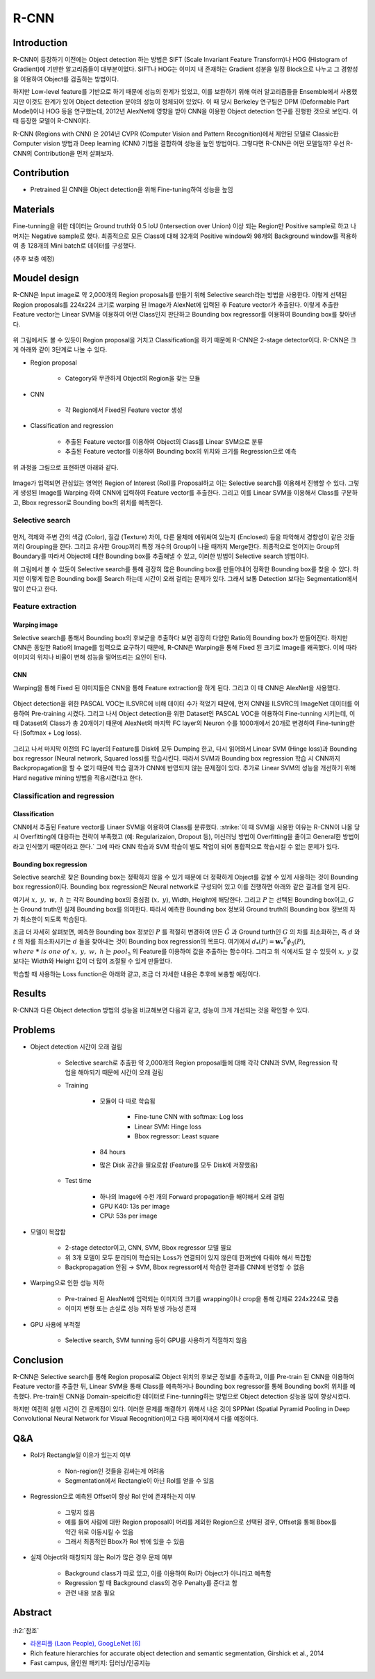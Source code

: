 ======
R-CNN
======

Introduction
=============

R-CNN이 등장하기 이전에는 Object detection 하는 방법은 SIFT (Scale Invariant Feature Transform)나 HOG (Histogram of Gradient)에 기반한 알고리즘들이 대부분이었다. SIFT나 HOG는 이미지 내 존재하는 Gradient 성분을 일정 Block으로 나누고 그 경향성을 이용하여 Object를 검출하는 방법이다.

하지만 Low-level feature를 기반으로 하기 때문에 성능의 한계가 있었고, 이를 보완하기 위해 여러 알고리즘들을 Ensemble에서 사용했지만 이것도 한계가 있어 Object detection 분야의 성능이 정체되어 있었다. 이 때 당시 Berkeley 연구팀은 DPM (Deformable Part Model)이나 HOG 등을 연구했는데, 2012년 AlexNet에 영향을 받아 CNN을 이용한 Object detection 연구를 진행한 것으로 보인다. 이 때 등장한 모델이 R-CNN이다.

R-CNN (Regions with CNN) 은 2014년 CVPR (Computer Vision and Pattern Recognition)에서 제안된 모델로 Classic한 Computer vision 방법과 Deep learning (CNN) 기법을 결합하여 성능을 높인 방법이다. 그렇다면 R-CNN은 어떤 모델일까? 우선 R-CNN의 Contribution을 먼저 살펴보자.


Contribution
=============

* Pretrained 된 CNN을 Object detection을 위해 Fine-tuning하여 성능을 높임


Materials
==========

Fine-tunning을 위한 데이터는 Ground truth와 0.5 IoU (Intersection over Union) 이상 되는 Region만 Positive sample로 하고 나머지는 Negative sample로 했다. 최종적으로 모든 Class에 대해 32개의 Positive window와 98개의 Background window를 적용하여 총 128개의 Mini batch로 데이터를 구성했다.

(추후 보충 예정)


Moudel design
==============

R-CNN은 Input image로 약 2,000개의 Region proposals를 만들기 위해 Selective search라는 방법을 사용한다. 이렇게 선택된 Region proposals를 224x224 크기로 warping 된 Image가 AlexNet에 입력된 후 Feature vector가 추출된다. 이렇게 추출한 Feature vector는 Linear SVM을 이용하여 어떤 Class인지 판단하고 Bounding box regressor를 이용하여 Bounding box를 찾아낸다.

.. figure:: ../img/od/r-cnn/r-cnn_arch_abstract.png
    :align: center
    :scale: 60%

.. rst-class:: centered

    출처: Rich feature hierarchies for accurate object detection and semantic segmentation

위 그림에서도 볼 수 있듯이 Region proposal을 거치고 Classification을 하기 때문에 R-CNN은 2-stage detector이다. R-CNN은 크게 아래와 같이 3단계로 나눌 수 있다.

* Region proposal

    * Category와 무관하게 Object의 Region을 찾는 모듈

* CNN

    * 각 Region에서 Fixed된 Feature vector 생성

* Classification and regression

    * 추출된 Feature vector를 이용하여 Object의 Class를 Linear SVM으로 분류
    * 추출된 Feature vector를 이용하여 Bounding box의 위치와 크기를 Regression으로 예측

위 과정을 그림으로 표현하면 아래와 같다.

.. figure:: ../img/od/r-cnn/r-cnn_arch.jpg
    :align: center
    :scale: 60%

.. rst-class:: centered

    출처: Fast campus, 올인원 패키지: 딥러닝/인공지능

Image가 입력되면 관심있는 영역인 Region of Interest (RoI)를 Proposal하고 이는 Selective search를 이용해서 진행할 수 있다. 그렇게 생성된 Image를 Warping 하여 CNN에 입력하여 Feature vector를 추출한다. 그리고 이를 Linear SVM을 이용해서 Class를 구분하고, Bbox regressor로 Bounding box의 위치를 예측한다.

Selective search
*****************

.. figure:: ../img/od/r-cnn/selective_search_in_r-cnn.jpg
    :align: center
    :scale: 70%

.. rst-class:: centered

    출처: Fast campus, 올인원 패키지: 딥러닝/인공지능

먼저, 객체와 주변 간의 색감 (Color), 질감 (Texture) 차이, 다른 물체에 에워싸여 있는지 (Enclosed) 등을 파악해서 경향성이 같은 것들끼리 Grouping을 한다. 그리고 유사한 Group끼리 특정 개수의 Group이 나올 때까지 Merge한다. 최종적으로 얻어지는 Group의 Boundary를 따라서 Object에 대한 Bounding box를 추출해낼 수 있고, 이러한 방법이 Selective search 방법이다.

위 그림에서 볼 수 있듯이 Selective search를 통해 굉장히 많은 Bounding box를 만들어내어 정확한 Bounding box를 찾을 수 있다. 하지만 이렇게 많은 Bounding box를 Search 하는데 시간이 오래 걸리는 문제가 있다. 그래서 보통 Detection 보다는 Segmentation에서 많이 쓴다고 한다.


Feature extraction
*******************

--------------
Warping image
--------------

Selective search를 통해서 Bounding box의 후보군을 추출하다 보면 굉장히 다양한 Ratio의 Bounding box가 만들어진다. 하지만 CNN은 동일한 Ratio의 Image를 입력으로 요구하기 때문에, R-CNN은 Warping을 통해 Fixed 된 크기로 Image를 왜곡했다. 이에 따라 이미지의 위치나 비율이 변해 성능을 떨어뜨리는 요인이 된다.

----
CNN
----

Warping을 통해 Fixed 된 이미지들은 CNN을 통해 Feature extraction을 하게 된다. 그리고 이 때 CNN은 AlexNet을 사용했다.

.. figure:: ../img/od/r-cnn/cnn_in_r-cnn.png
    :align: center
    :scale: 50%

.. rst-class:: centered

    출처: Fast campus, 올인원 패키지: 딥러닝/인공지능

Object detection을 위한 PASCAL VOC는 ILSVRC에 비해 데이터 수가 적었기 때문에, 먼저 CNN을 ILSVRC의 ImageNet 데이터를 이용하여 Pre-training 시켰다. 그리고 나서 Object detection을 위한 Dataset인 PASCAL VOC을 이용하여 Fine-tunning 시키는데, 이 때 Dataset의 Class가 총 20개이기 때문에 AlexNet의 마지막 FC layer의 Neuron 수를 1000개에서 20개로 변경하여 Fine-tuning한다 (Softmax + Log loss).

.. figure:: ../img/od/r-cnn/r-cnn_training_process.png
    :align: center
    :scale: 80%

.. rst-class:: centered

    출처: `라온피플 (Laon People), GoogLeNet [6] <https://blog.naver.com/laonple/220731472214>`_

그리고 나서 마지막 이전의 FC layer의 Feature를 Disk에 모두 Dumping 한고, 다시 읽어와서 Linear SVM (Hinge loss)과 Bounding box regressor (Neural network, Squared loss)를 학습시킨다. 따라서 SVM과 Bounding box regression 학습 시 CNN까지 Backpropagation을 할 수 없기 때문에 학습 결과가 CNN에 반영되지 않는 문제점이 있다. 추가로 Linear SVM의 성능을 개선하기 위해 Hard negative mining 방법을 적용시켰다고 한다.

Classification and regression
******************************

---------------
Classification
---------------

CNN에서 추출된 Feature vector를 Linaer SVM을 이용하여 Class를 분류했다. :strike:`이 때 SVM을 사용한 이유는 R-CNN이 나올 당시 Overfitting에 대응하는 전략이 부족했고 (예: Regularizaion, Dropout 등), 머신러닝 방법이 Overfitting을 줄이고 General한 방법이라고 인식했기 때문이라고 한다.` 그에 따라 CNN 학습과 SVM 학습이 별도 작업이 되어 통합적으로 학습시킬 수 없는 문제가 있다.

.. figure:: ../img/od/r-cnn/linear_svm_in_r-cnn.png
    :align: center
    :scale: 50%

.. rst-class:: centered

    출처: Fast campus, 올인원 패키지: 딥러닝/인공지능

-------------------------
Bounding box regression
-------------------------

Selective search로 찾은 Bounding box는 정확하지 않을 수 있기 때문에 더 정확하게 Object를 감쌀 수 있게 사용하는 것이 Bounding box regression이다. Bounding box regression은 Neural network로 구성되어 있고 이를 진행하면 아래와 같은 결과를 얻게 된다.

.. rst-class:: centered

    :math:`{(P^i, G^i)}_{i=1, \cdots, N},\ where\ P^i = (P^i_x, P^i_y, P^i_w, P^i_h)`

여기서 :math:`x,\ y,\ w,\ h` 는 각각 Bounding box의 중심점 (:math:`x,\ y`), Width, Height에 해당한다. 그리고 :math:`P` 는 선택된 Bounding box이고, :math:`G` 는 Ground truth인 실제 Bounding box를 의미한다. 따라서 예측한 Bounding box 정보와 Ground truth의 Bounding box 정보의 차가 최소한이 되도록 학습된다.

.. rst-class:: centered

    :math:`\hat{G_x} = P_w d_x(P) + P_x\ ↔\ G_x = P_w t_x + P_x`

    :math:`\hat{G_y} = P_h d_y(P) + P_y\ ↔\ G_y = P_h t_y + P_y`

    :math:`\hat{G_w} = P_w exp(d_w(P))\ ↔\ G_w = P_w exp(d_w(P))`

    :math:`\hat{G_h} = P_h exp(d_h(P))\ ↔\ G_h = P_h exp(d_h(P))`

조금 더 자세히 살펴보면, 예측한 Bounding box 정보인 :math:`P` 를 적절히 변경하여 만든 :math:`\hat{G}` 과 Ground turth인 :math:`G` 의 차를 최소화하는, 즉 :math:`d` 와 :math:`t` 의 차를 최소화시키는 :math:`d` 들을 찾아내는 것이 Bounding box regression의 목표다. 여기에서 :math:`d_{\mathbf{*}}(P) = \mathbf{w_*}^T \phi_5(P)`, :math:`where\ \mathbf{*}\ is\ one\ of\ x,\ y,\ w,\ h` 는 :math:`pool_5` 의 Feature를 이용하여 값을 추출하는 함수이다. 그리고 위 식에서도 알 수 있듯이 :math:`x,\ y` 값 보다는 Width와 Height 값이 더 많이 조절될 수 있게 만들었다.

학습할 때 사용하는 Loss function은 아래와 같고, 조금 더 자세한 내용은 추후에 보충할 예정이다.

.. figure:: ../img/od/r-cnn/bbox_regressor_in_r-cnn.png
    :align: center
    :scale: 40%

.. rst-class:: centered

    출처: Fast campus, 올인원 패키지: 딥러닝/인공지능


Results
========

R-CNN과 다른 Object detection 방법의 성능을 비교해보면 다음과 같고, 성능이 크게 개선되는 것을 확인할 수 있다.

.. figure:: ../img/od/r-cnn/r-cnn_table1.png
    :align: center
    :scale: 50%

.. rst-class:: centered

    출처: Rich feature hierarchies for accurate object detection and semantic segmentation

.. figure:: ../img/od/r-cnn/r-cnn_results.png
    :align: center
    :scale: 80%

.. rst-class:: centered

    출처: `라온피플 (Laon People), GoogLeNet [6] <https://blog.naver.com/laonple/220731472214>`_


Problems
=========

* Object detection 시간이 오래 걸림

    * Selective search로 추출한 약 2,000개의 Region proposal들에 대해 각각 CNN과 SVM, Regression 작업을 해야되기 때문에 시간이 오래 걸림
    
    * Training
    
        * 모듈이 다 따로 학습됨

            * Fine-tune CNN with softmax: Log loss
            * Linear SVM: Hinge loss
            * Bbox regressor: Least square

        * 84 hours

        * 많은 Disk 공간을 필요로함 (Feature를 모두 Disk에 저장했음)
    
    * Test time
    
        * 하나의 Image에 수천 개의 Forward propagation을 해야해서 오래 걸림
        * GPU K40: 13s per image
        * CPU: 53s per image

* 모델이 복잡함

    * 2-stage detector이고, CNN, SVM, Bbox regressor 모델 필요
    * 위 3개 모델이 모두 분리되어 학습되는 Loss가 연결되어 있지 않은데 한꺼번에 다뤄야 해서 복잡함
    * Backpropagation 안됨 → SVM, Bbox regressor에서 학습한 결과를 CNN에 반영할 수 없음

* Warping으로 인한 성능 저하

    * Pre-trained 된 AlexNet에 입력되는 이미지의 크기를 wrapping이나 crop을 통해 강제로 224x224로 맞춤
    * 이미지 변형 또는 손실로 성능 저하 발생 가능성 존재

* GPU 사용에 부적절

    * Selective search, SVM tunning 등이 GPU를 사용하기 적절하지 않음


Conclusion
===========

R-CNN은 Selective search를 통해 Region proposal로 Object 위치의 후보군 정보를 추출하고, 이를 Pre-train 된 CNN을 이용하여 Feature vector를 추출한 뒤, Linear SVM을 통해 Class를 예측하거나 Bounding box regressor를 통해 Bounding box의 위치를 예측했다. Pre-train된 CNN을 Domain-speicific한 데이터로 Fine-tunning하는 방법으로 Object detection 성능을 많이 향상시켰다.

하지만 여전히 실행 시간이 긴 문제점이 있다. 이러한 문제를 해결하기 위해서 나온 것이 SPPNet (Spatial Pyramid Pooling in Deep Convolutional Neural Network for Visual Recognition)이고 다음 페이지에서 다룰 예정이다.


Q&A
====

* RoI가 Rectangle일 이유가 있는지 여부

    * Non-region인 것들을 감싸는게 어려움
    * Segmentation에서 Rectangle이 아닌 RoI를 얻을 수 있음

* Regression으로 예측된 Offset이 항상 RoI 안에 존재하는지 여부

    * 그렇지 않음
    * 예를 들어 사람에 대한 Region proposal이 머리를 제외한 Region으로 선택된 경우, Offset을 통해 Bbox를 약간 위로 이동시킬 수 있음
    * 그래서 최종적인 Bbox가 RoI 밖에 있을 수 있음

* 실제 Object와 매칭되지 않는 RoI가 많은 경우 문제 여부

    * Background class가 따로 있고, 이를 이용하여 RoI가 Object가 아니라고 예측함
    * Regression 할 때 Background class의 경우 Penalty를 준다고 함
    * 관련 내용 보충 필요


Abstract
=========

.. figure:: ../img/od/r-cnn/abstract_r-cnn.jpg
    :align: center
    :scale: 30%


:h2:`참조`

* `라온피플 (Laon People), GoogLeNet [6] <https://blog.naver.com/laonple/220731472214>`_
* Rich feature hierarchies for accurate object detection and semantic segmentation, Girshick et al., 2014
* Fast campus, 올인원 패키지: 딥러닝/인공지능
